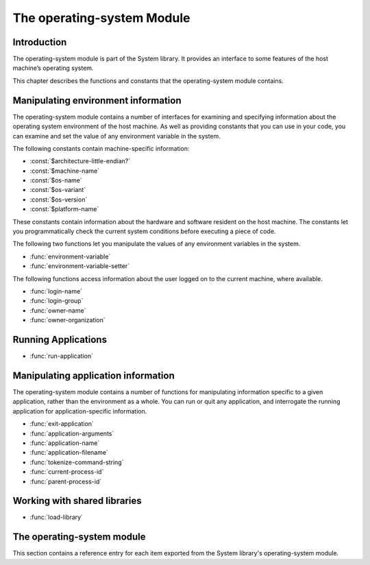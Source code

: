 ***************************
The operating-system Module
***************************

.. current-library:: system
.. current-module:: operating-system

Introduction
------------

The operating-system module is part of the System library. It provides
an interface to some features of the host machine’s operating system.

This chapter describes the functions and constants that the
operating-system module contains.

Manipulating environment information
------------------------------------

The operating-system module contains a number of interfaces for
examining and specifying information about the operating system
environment of the host machine. As well as providing constants that you
can use in your code, you can examine and set the value of any
environment variable in the system.

The following constants contain machine-specific information:

- :const:`$architecture-little-endian?`
- :const:`$machine-name`
- :const:`$os-name`
- :const:`$os-variant`
- :const:`$os-version`
- :const:`$platform-name`

These constants contain information about the hardware and software
resident on the host machine. The constants let you programmatically
check the current system conditions before executing a piece of code.

The following two functions let you manipulate the values of any
environment variables in the system.

- :func:`environment-variable`
- :func:`environment-variable-setter`

The following functions access information about the user logged on to
the current machine, where available.

- :func:`login-name`
- :func:`login-group`
- :func:`owner-name`
- :func:`owner-organization`

Running Applications
--------------------

- :func:`run-application`

Manipulating application information
------------------------------------

The operating-system module contains a number of functions for
manipulating information specific to a given application, rather than
the environment as a whole. You can run or quit any application, and
interrogate the running application for application-specific
information.

- :func:`exit-application`
- :func:`application-arguments`
- :func:`application-name`
- :func:`application-filename`
- :func:`tokenize-command-string`
- :func:`current-process-id`
- :func:`parent-process-id`

Working with shared libraries
-----------------------------

- :func:`load-library`

The operating-system module
---------------------------

This section contains a reference entry for each item exported from the
System library's operating-system module.

.. function:: application-arguments

   Returns the arguments passed to the running application.

   :signature: application-arguments => *arguments*

   :value arguments: An instance of :drm:`<simple-object-vector>`.

   :description:

     Returns the arguments passed to the running application as a vector
     of instances of :drm:`<byte-string>`.

   :seealso:

     - :func:`application-filename`
     - :func:`application-name`
     - :func:`tokenize-command-string`

.. function:: application-filename

   Returns the full filename of the running application.

   :signature: application-filename => *false-or-filename*

   :value false-or-filename: An instance of ``false-or(<byte-string>)``.

   :description:

     Returns the full filename (that is, the absolute pathname) of the
     running application, or ``#f`` if the filename cannot be
     determined.

   :example:

     The following is an example of an absolute pathname naming an
     application::

       "C:\\Program Files\\foo\\bar.exe"

   :seealso:

     - :func:`application-arguments`
     - :func:`application-name`
     - :func:`tokenize-command-string`

.. function:: application-name

   Returns the name of the running application.

   :signature: application-name => *name*

   :value name: An instance of :drm:`<byte-string>`.

   :description:

     Returns the name of the running application. This is normally the
     command name as typed on the command line and may be a non-absolute
     pathname.

   :example:

     The following is an example of a non-absolute pathname used to refer to
     the application name::

       "foo\\bar.exe"

   :seealso:

     - :func:`application-arguments`
     - :func:`application-filename`
     - :func:`tokenize-command-string`

.. constant:: $architecture-little-endian?

   Constant specifying whether the processor architecture is little-endian.

   :type: <boolean>

   :description:

     This constant is a boolean value that is true if the processor
     architecture is little-endian and false if it is big-endian. (A
     processor is little-endian if the rightmost bit in a word is the
     least-significant bit.) For processors implementing the Intel x86
     architecture this value is ``#t``.

   :seealso:

     - :const:`$machine-name`
     - :const:`$os-name`
     - :const:`$os-variant`
     - :const:`$os-version`
     - :const:`$platform-name`

.. function:: current-process-id

   Returns the integer value for the current process ID.

   :signature: current-process-id => *pid*

   :value pid: An instance of :drm:`<integer>`.

   :description:

     Returns the integer value of the current process ID.

   :seealso:

     - :func:`parent-process-id`

.. function:: environment-variable

   Returns the value of a specified environment variable.

   :signature: environment-variable *name* => *value*

   :parameter name: An instance of :drm:`<byte-string>`.
   :value value: An instance of :drm:`<byte-string>`, or ``#f``.

   :description:

     Returns the value of the environment variable specified by *name*,
     or ``#f`` if there is no such environment variable.

   :seealso:

     - :func:`environment-variable-setter`

.. function:: environment-variable-setter

   Sets the value of an environment variable.

   :signature: environment-variable-setter *new-value* *name* => *new-value*

   :parameter new-value: An instance of :drm:`<byte-string>`, or ``#f``.
   :parameter name: An instance of :drm:`<byte-string>`.
   :value new-value: An instance of :drm:`<byte-string>`, or ``#f``.

   :description:

     Changes the value of the environment variable specified by *name*
     to *new-value*. If *new-value* is ``#f``, the environment variable
     is undefined. If the environment variable does not already exist,
     *environment-variable-setter* creates it.

     .. note:: Windows 95 places restrictions on the number of
       environment variables allowed, based on the total length of the
       names and values of the existing environment variables. The
       function *environment-variable-setter* only creates a new
       environment variable if it is possible within these restrictions.
       See the relevant Windows 95 documentation for more details.

   :seealso:

     - :func:`environment-variable`

.. function:: exit-application

   Terminates execution of the running application.

   :signature: exit-application *status* => ()

   :parameter status: An instance of :drm:`<integer>`.

   :description:

     Terminates execution of the running application, returning the
     value of *status* to whatever launched the application, for example
     an MS-DOS window or Windows 95/NT shell.

.. function:: load-library

   Loads a shared library into the current process.

   :signature: load-library *name* => *module*

   :parameter name: An instance of :drm:`<string>`.
   :value module: An instance of :class:`<machine-word>`.

   :description:

     Loads the library specified by *name* into the current process. The
     library must be a shared library.

     If the library is a library written in Dylan, then when it loaded,
     constructor functions will run which set up the various methods and other
     Dylan objects within the shared library. Top level code within the library
     will be executed.

.. function:: login-name

   Returns as an instance of :drm:`<string>` the name of the user logged on
   to the current machine, or ``#f`` if unavailable.

   :signature: login-name () => *name-or-false*

   :value name-or-false: An instance of ``false-or(<string>)``.

   :description:

     Returns as an instance of :drm:`<string>` the name of the user logged
     on to the current machine, or ``#f`` if unavailable.

   :seealso:

     - :func:`login-group`

.. function:: login-group

   :signature: login-group () => *group-or-false*

   :value group-or-false: An instance of ``false-or(<string>)``.

   :description:

     Returns as an instance of :drm:`<string>` the group (for example NT
     domain, or Windows Workgroup) of which the user logged on to the
     current machine is a member, or ``#f`` if the group is unavailable.

   :seealso:

     - :func:`login-name`

.. constant:: $machine-name

   Constant specifying the type of hardware installed in the host machine.

   :type: <symbol>
   :value: #"x86", #"x86-64", #"ppc"

   :description:

     This constant is a symbol that represents the type of hardware
     installed in the host machine.

   :seealso:

     - :const:`$architecture-little-endian?`
     - :const:`$os-name`
     - :const:`$os-variant`
     - :const:`$os-version`
     - :const:`$platform-name`

.. constant:: $os-name

   Constant specifying the operating system running on the host machine.

   :type: <symbol>
   :value: #"win32", #"linux", #"darwin", #"freebsd"

   :description:

     This constant is a symbol that represents the operating system
     running on the host machine.

   :seealso:

     - :const:`$architecture-little-endian?`
     - :const:`$machine-name`
     - :const:`$os-variant`
     - :const:`$os-version`
     - :const:`$platform-name`

.. constant:: $os-variant

   Constant specifying which variant of an operating system the current
   machine is running, where relevant.

   :type: <symbol>

   :description:

     This constant is a symbol value distinguishing between variants of
     the operating system identified by ``$os-name``, where relevant;
     otherwise it has the same value as ``$os-name``. On Windows, the
     possible values are ``#"win3.1"``, ``#"win95"``, ``#"win98"``, and
     ``#"winnt"``.

   :seealso:

     - :const:`$architecture-little-endian?`
     - :const:`$machine-name`
     - :const:`$os-name`
     - :const:`$os-version`
     - :const:`$platform-name`

.. constant:: $os-version

   Constant specifying which version of an operating system the current
   machine is running.

   :type: <string>

   :description:

     The constant *$os-version* is a string value that identifies the
     version of the operating system. For Windows NT, a typical value
     would be *"4.0.1381 Service Pack 3"*. For Windows 95, a typical
     value would be *"4.0.1212 B"*.

   :seealso:

     - :const:`$architecture-little-endian?`
     - :const:`$machine-name`
     - :const:`$os-name`
     - :const:`$os-variant`
     - :const:`$platform-name`

.. function:: owner-name

   Returns the name of the user who owns the current machine, if available.

   :signature: owner-name () => *name-or-false*

   :value name-or-false: An instance of ``false-or(<string>)``.

   :description:

     Returns as an instance of :drm:`<string>` the name of the user who
     owns the current machine (that is, the name entered when the
     machine was registered), or ``#f`` if the name is unavailable.

.. function:: owner-organization

   Returns the organization to which the user who owns the current
   machine belongs, if available.

   :signature: owner-organization () => *organization-or-false*

   :value organization-or-false: An instance of ``false-or(<string>)``.

   :description:

     Returns as an instance of :drm:`<string>` the organization to which
     the user who owns the current machine belongs, or ``#f`` if the
     name is unavailable.

.. function:: parent-process-id

   Returns the integer value for the parent process ID.

   :signature: parent-process-id => *pid*

   :value pid: An instance of :drm:`<integer>`.

   :description:

     Returns the integer value of the parent process ID.

     .. note:: This is not yet implemented on Windows.

   :seealso:

     - :func:`current-process-id`

.. constant:: $platform-name

   Constant specifying the operating system running on and the type of
   hardware installed in the host machine.

   :type: <symbol>
   :value: #"x86-win32", #"x86-linux", etc.

   :description:

     This constant is a symbol that represents the both the operating
     system running on, and the type of hardware installed in, the host
     machine. It is a combination of the :const:`$os-name` and
     :const:`$machine-name` constants.

   :example:

     ``#"x86-win32"``, ``#"alpha-osf3"``

   :seealso:

     - `$machine-name`
     - `$os-name`

.. function:: run-application

   Launches an application using the specified name and arguments.

   :signature: run-application *command* #key *minimize?* *activate?* *under-shell?* *inherit-console?* => *status*

   :parameter command: An instance of :drm:`<string>`.
   :parameter #key minimize?: An instance of :drm:`<boolean>`.
   :parameter #key activate?: An instance of :drm:`<boolean>`.
   :parameter #key under-shell?: An instance of :drm:`<boolean>`.
   :parameter #key inherit-console?: An instance of :drm:`<boolean>`.
   :value status: An instance of :drm:`<integer>`.

   :description:

     Launches an application using the name and arguments specified in
     command. Using this function is equivalent to typing the command in
     a MS-DOS window. The return value is the exit status returned by
     the application.

     If the *minimize?* keyword is ``#t``, the command’s shell will
     appear minimized. It is ``#f`` by default.

     If the *activate?* keyword is ``#t``, the shell window becomes the
     active window. It is ``#t`` by default.

     If the *under-shell?* keyword is ``#t``, an MS-DOS shell is created
     to run the application; otherwise, the application is run directly.
     It is ``#f`` by default.

     If the *inherit-console?* keyword is ``#t``, the new application
     uses the same console window as the current application; otherwise,
     the new application is created with a separate console window. It
     is ``#t`` by default.

   :seealso:

     - :func:`exit-application`

.. function:: tokenize-command-string

   Parses a command line into a command name and arguments.

   :signature: tokenize-command-string *line* => *command* #rest *arguments*

   :parameter line: An instance of :drm:`<byte-string>`.
   :value command: An instance of :drm:`<byte-string>`.
   :value #rest arguments: Instances of :drm:`<byte-string>`.

   :description:

     Parses the command specified in *line* into a command name and
     arguments. The rules used to tokenize the string are given in
     Microsoft’s C/C++ reference in the section `"Parsing C Command-Line
     Arguments" <http://msdn.microsoft.com/en-us/library/a1y7w461.aspx>`_.

   :seealso:

     - :func:`application-arguments`
     - :func:`application-name`
